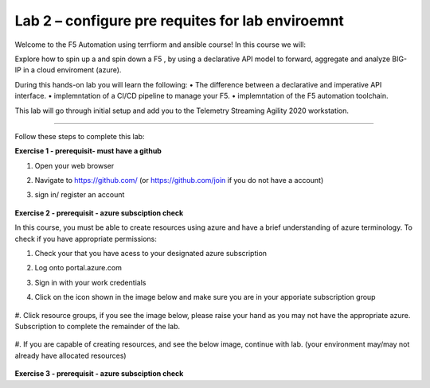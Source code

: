Lab 2 – configure pre requites for lab enviroemnt 
-----------------------------------

Welcome to the F5 Automation using terrfiorm and ansible course! In this course we will:

Explore how to spin up a and spin down a F5 , by using a declarative API model to forward, aggregate and analyze BIG-IP in a cloud enviroment (azure).

During this hands-on lab you will learn the following:
•	The difference between a declarative and imperative API interface. 
•	implemntation of a CI/CD pipeline to manage your F5.
•	implemntation of the F5 automation toolchain.


This lab will go through initial setup and add you to the Telemetry Streaming Agility 2020 workstation.  

~~~~~~~~~~~~~~~~~~~~~~~~~

Follow these steps to complete this lab:

**Exercise 1 - prerequisit- must have  a  github**


#. Open your web browser
#. Navigate to https://github.com/ (or https://github.com/join if you do not have a account) 
#. sign in/ register an account

    .. image:: ./github-create.png

**Exercise 2 - prerequisit - azure subsciption  check**

In this course, you must be able to create resources using azure and have a brief understanding of azure terminology. 
To check if you have appropriate permissions:

1.	Check your that you have acess to  your designated azure subscription

#. Log onto portal.azure.com
#. Sign in with your work credentials
#. Click on the icon shown in the image below and make sure you are in your apporiate subscription group

     .. image:: ./subsciption.png

#. Click resource groups, if you see the image below, please raise your hand as you may not have the appropriate azure.
Subscription to complete the remainder of the lab. 

    .. image:: ./resource.png

#. If you are capable of creating resources, and see the below image, continue with lab. 
(your environment may/may not already have allocated resources)

    .. image:: ./group.png


**Exercise 3 - prerequisit - azure subsciption  check**
